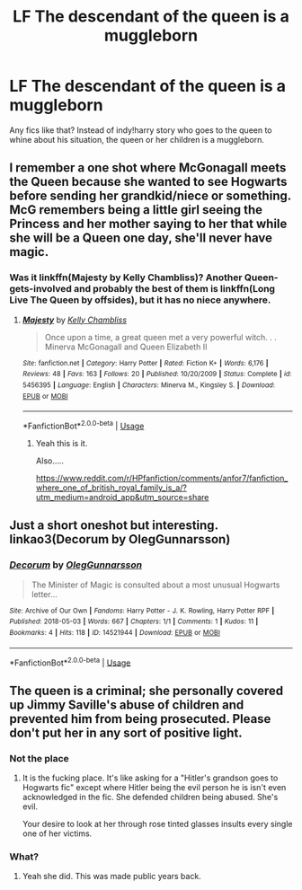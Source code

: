 #+TITLE: LF The descendant of the queen is a muggleborn

* LF The descendant of the queen is a muggleborn
:PROPERTIES:
:Author: AlphaTierra
:Score: 10
:DateUnix: 1555377807.0
:DateShort: 2019-Apr-16
:FlairText: Request
:END:
Any fics like that? Instead of indy!harry story who goes to the queen to whine about his situation, the queen or her children is a muggleborn.


** I remember a one shot where McGonagall meets the Queen because she wanted to see Hogwarts before sending her grandkid/niece or something. McG remembers being a little girl seeing the Princess and her mother saying to her that while she will be a Queen one day, she'll never have magic.
:PROPERTIES:
:Author: Rift-Warden
:Score: 4
:DateUnix: 1555401644.0
:DateShort: 2019-Apr-16
:END:

*** Was it linkffn(Majesty by Kelly Chambliss)? Another Queen-gets-involved and probably the best of them is linkffn(Long Live The Queen by offsides), but it has no niece anywhere.
:PROPERTIES:
:Author: ceplma
:Score: 2
:DateUnix: 1555402126.0
:DateShort: 2019-Apr-16
:END:

**** [[https://www.fanfiction.net/s/5456395/1/][*/Majesty/*]] by [[https://www.fanfiction.net/u/18644/Kelly-Chambliss][/Kelly Chambliss/]]

#+begin_quote
  Once upon a time, a great queen met a very powerful witch. . . Minerva McGonagall and Queen Elizabeth II
#+end_quote

^{/Site/:} ^{fanfiction.net} ^{*|*} ^{/Category/:} ^{Harry} ^{Potter} ^{*|*} ^{/Rated/:} ^{Fiction} ^{K+} ^{*|*} ^{/Words/:} ^{6,176} ^{*|*} ^{/Reviews/:} ^{48} ^{*|*} ^{/Favs/:} ^{163} ^{*|*} ^{/Follows/:} ^{20} ^{*|*} ^{/Published/:} ^{10/20/2009} ^{*|*} ^{/Status/:} ^{Complete} ^{*|*} ^{/id/:} ^{5456395} ^{*|*} ^{/Language/:} ^{English} ^{*|*} ^{/Characters/:} ^{Minerva} ^{M.,} ^{Kingsley} ^{S.} ^{*|*} ^{/Download/:} ^{[[http://www.ff2ebook.com/old/ffn-bot/index.php?id=5456395&source=ff&filetype=epub][EPUB]]} ^{or} ^{[[http://www.ff2ebook.com/old/ffn-bot/index.php?id=5456395&source=ff&filetype=mobi][MOBI]]}

--------------

*FanfictionBot*^{2.0.0-beta} | [[https://github.com/tusing/reddit-ffn-bot/wiki/Usage][Usage]]
:PROPERTIES:
:Author: FanfictionBot
:Score: 1
:DateUnix: 1555402153.0
:DateShort: 2019-Apr-16
:END:

***** Yeah this is it.

Also.....

[[https://www.reddit.com/r/HPfanfiction/comments/anfor7/fanfiction_where_one_of_british_royal_family_is_a/?utm_medium=android_app&utm_source=share]]
:PROPERTIES:
:Author: Rift-Warden
:Score: 0
:DateUnix: 1555413282.0
:DateShort: 2019-Apr-16
:END:


** Just a short oneshot but interesting. linkao3(Decorum by OlegGunnarsson)
:PROPERTIES:
:Author: miraculousmarauder
:Score: 1
:DateUnix: 1555463675.0
:DateShort: 2019-Apr-17
:END:

*** [[https://archiveofourown.org/works/14521944][*/Decorum/*]] by [[https://www.archiveofourown.org/users/OlegGunnarsson/pseuds/OlegGunnarsson][/OlegGunnarsson/]]

#+begin_quote
  The Minister of Magic is consulted about a most unusual Hogwarts letter...
#+end_quote

^{/Site/:} ^{Archive} ^{of} ^{Our} ^{Own} ^{*|*} ^{/Fandoms/:} ^{Harry} ^{Potter} ^{-} ^{J.} ^{K.} ^{Rowling,} ^{Harry} ^{Potter} ^{RPF} ^{*|*} ^{/Published/:} ^{2018-05-03} ^{*|*} ^{/Words/:} ^{667} ^{*|*} ^{/Chapters/:} ^{1/1} ^{*|*} ^{/Comments/:} ^{1} ^{*|*} ^{/Kudos/:} ^{11} ^{*|*} ^{/Bookmarks/:} ^{4} ^{*|*} ^{/Hits/:} ^{118} ^{*|*} ^{/ID/:} ^{14521944} ^{*|*} ^{/Download/:} ^{[[https://archiveofourown.org/downloads/14521944/Decorum.epub?updated_at=1525324832][EPUB]]} ^{or} ^{[[https://archiveofourown.org/downloads/14521944/Decorum.mobi?updated_at=1525324832][MOBI]]}

--------------

*FanfictionBot*^{2.0.0-beta} | [[https://github.com/tusing/reddit-ffn-bot/wiki/Usage][Usage]]
:PROPERTIES:
:Author: FanfictionBot
:Score: 1
:DateUnix: 1555463694.0
:DateShort: 2019-Apr-17
:END:


** The queen is a criminal; she personally covered up Jimmy Saville's abuse of children and prevented him from being prosecuted. Please don't put her in any sort of positive light.
:PROPERTIES:
:Author: catholic-student
:Score: -9
:DateUnix: 1555419790.0
:DateShort: 2019-Apr-16
:END:

*** Not the place
:PROPERTIES:
:Author: miraculousmarauder
:Score: 2
:DateUnix: 1555463418.0
:DateShort: 2019-Apr-17
:END:

**** It is the fucking place. It's like asking for a "Hitler's grandson goes to Hogwarts fic" except where Hitler being the evil person he is isn't even acknowledged in the fic. She defended children being abused. She's evil.

Your desire to look at her through rose tinted glasses insults every single one of her victims.
:PROPERTIES:
:Author: catholic-student
:Score: 1
:DateUnix: 1555471376.0
:DateShort: 2019-Apr-17
:END:


*** What?
:PROPERTIES:
:Author: Garanar
:Score: 1
:DateUnix: 1555431053.0
:DateShort: 2019-Apr-16
:END:

**** Yeah she did. This was made public years back.
:PROPERTIES:
:Author: catholic-student
:Score: 1
:DateUnix: 1555470763.0
:DateShort: 2019-Apr-17
:END:
